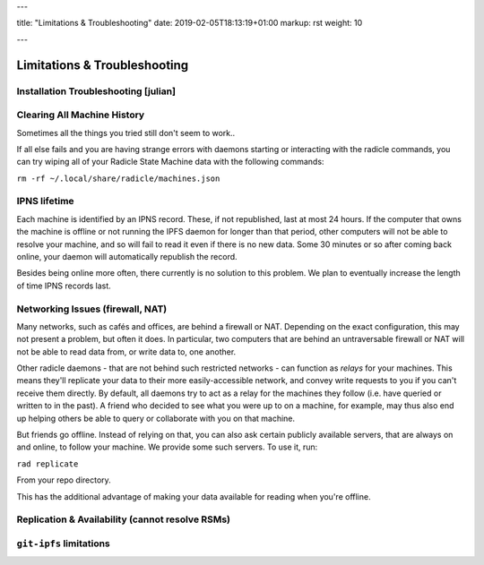 ---

title: "Limitations & Troubleshooting"
date: 2019-02-05T18:13:19+01:00
markup: rst
weight: 10

---

=============================
Limitations & Troubleshooting
=============================


Installation Troubleshooting [julian]
======================================

Clearing All Machine History
============================

Sometimes all the things you tried still don't seem to work..

If all else fails and you are having strange errors with daemons starting
or interacting with the radicle commands, you can try wiping all of your
Radicle State Machine data with the following commands:

``rm -rf ~/.local/share/radicle/machines.json``

IPNS lifetime
=============

Each machine is identified by an IPNS record. These, if not republished, last
at most 24 hours. If the computer that owns the machine is offline or not
running the IPFS daemon for longer than that period, other computers will not
be able to resolve your machine, and so will fail to read it even if there is
no new data. Some 30 minutes or so after coming back online, your daemon will
automatically republish the record.

Besides being online more often, there currently is no solution to this
problem. We plan to eventually increase the length of time IPNS records last.


Networking Issues (firewall, NAT)
===========================================

Many networks, such as cafés and offices, are behind a firewall or NAT.
Depending on the exact configuration, this may not present a problem, but often
it does. In particular, two computers that are behind an untraversable firewall
or NAT will not be able to read data from, or write data to, one another.

Other radicle daemons - that are not behind such restricted networks - can
function as *relays* for your machines. This means they'll replicate your data
to their more easily-accessible network, and convey write requests to you if
you can't receive them directly. By default, all daemons try to act as a relay
for the machines they follow (i.e. have queried or written to in the past). A
friend who decided to see what you were up to on a machine, for example, may
thus also end up helping others be able to query or collaborate with you on
that machine.

But friends go offline. Instead of relying on that, you can also ask certain
publicly available servers, that are always on and online, to follow your
machine. We provide some such servers. To use it, run:

``rad replicate``

From your repo directory.

This has the additional advantage of making your data available for reading
when you're offline.

Replication & Availability (cannot resolve RSMs)
================================================

``git-ipfs`` limitations
========================
